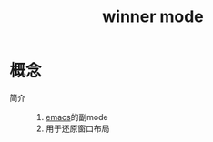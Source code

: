 :PROPERTIES:
:ID:       11977166-7689-4c97-ae82-d294ea1657c1
:END:
#+title: winner mode
#+LAST_MODIFIED: 2025-03-15 19:14:51


* 概念
- 简介 ::
  1. [[id:42689b29-37d3-457a-be3a-be8d83cfaf74][emacs]]的副mode
  2. 用于还原窗口布局
